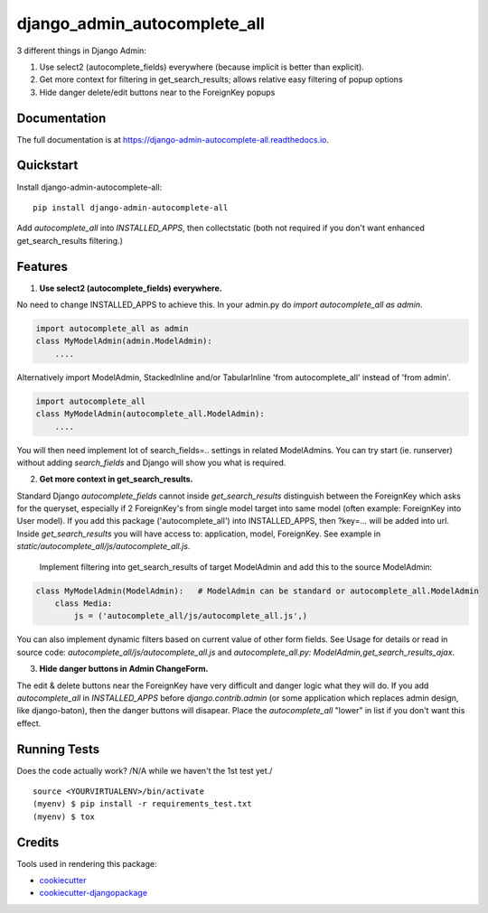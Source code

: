 =============================
django_admin_autocomplete_all
=============================

.. image:: https://badge.fury.io/py/django-admin-autocomplete-all.svg
    :target: https://badge.fury.io/py/django-admin-autocomplete-all

.. image:: https://travis-ci.org/pyutil/django-admin-autocomplete-all.svg?branch=master
    :target: https://travis-ci.org/pyutil/django-admin-autocomplete-all

.. image:: https://codecov.io/gh/pyutil/django-admin-autocomplete-all/branch/master/graph/badge.svg
    :target: https://codecov.io/gh/pyutil/django-admin-autocomplete-all

3 different things in Django Admin:

1) Use select2 (autocomplete_fields) everywhere (because implicit is better than explicit).

2) Get more context for filtering in get_search_results; allows relative easy filtering of popup options

3) Hide danger delete/edit buttons near to the ForeignKey popups


Documentation
-------------

The full documentation is at https://django-admin-autocomplete-all.readthedocs.io.

Quickstart
----------

Install django-admin-autocomplete-all::

    pip install django-admin-autocomplete-all

Add `autocomplete_all` into `INSTALLED_APPS`, then collectstatic (both not required if you don't want enhanced get_search_results filtering.)

Features
--------

(1) **Use select2 (autocomplete_fields) everywhere.**

No need to change INSTALLED_APPS to achieve this.
In your admin.py do `import autocomplete_all as admin`.

.. code-block:: python

    import autocomplete_all as admin
    class MyModelAdmin(admin.ModelAdmin):
        ....

Alternatively import ModelAdmin, StackedInline and/or TabularInline 'from autocomplete_all' instead of 'from admin'.

.. code-block:: python

    import autocomplete_all
    class MyModelAdmin(autocomplete_all.ModelAdmin):
        ....

You will then need implement lot of search_fields=.. settings in related ModelAdmins.
You can try start (ie. runserver) without adding `search_fields` and Django will show you what is required.


(2) **Get more context in get_search_results.**

Standard Django `autocomplete_fields` cannot inside `get_search_results` distinguish between the ForeignKey which asks for the queryset,
especially if 2 ForeignKey's from single model target into same model (often example: ForeignKey into User model).
If you add this package ('autocomplete_all') into INSTALLED_APPS, then ?key=... will be added into url.
Inside `get_search_results` you will have access to: application, model, ForeignKey.
See example in `static/autocomplete_all/js/autocomplete_all.js`.

 Implement filtering into get_search_results of target ModelAdmin and add this to the source ModelAdmin:

.. code-block:: python

    class MyModelAdmin(ModelAdmin):   # ModelAdmin can be standard or autocomplete_all.ModelAdmin
        class Media:
            js = ('autocomplete_all/js/autocomplete_all.js',)

You can also implement dynamic filters based on current value of other form fields.
See Usage for details or read in source code: `autocomplete_all/js/autocomplete_all.js` and `autocomplete_all.py: ModelAdmin,get_search_results_ajax`.

(3) **Hide danger buttons in Admin ChangeForm.**

The edit & delete buttons near the ForeignKey have very difficult and danger logic what they will do.
If you add `autocomplete_all` in `INSTALLED_APPS` before `django.contrib.admin` (or some application which replaces admin design, like django-baton),
then the danger buttons will disapear. Place the `autocomplete_all` "lower" in list if you don't want this effect.


Running Tests
-------------

Does the code actually work? /N/A while we haven't the 1st test yet./

::

    source <YOURVIRTUALENV>/bin/activate
    (myenv) $ pip install -r requirements_test.txt
    (myenv) $ tox

Credits
-------

Tools used in rendering this package:

*  cookiecutter_
*  `cookiecutter-djangopackage`_

.. _cookiecutter: https://github.com/audreyr/cookiecutter
.. _`cookiecutter-djangopackage`: https://github.com/pydanny/cookiecutter-djangopackage
